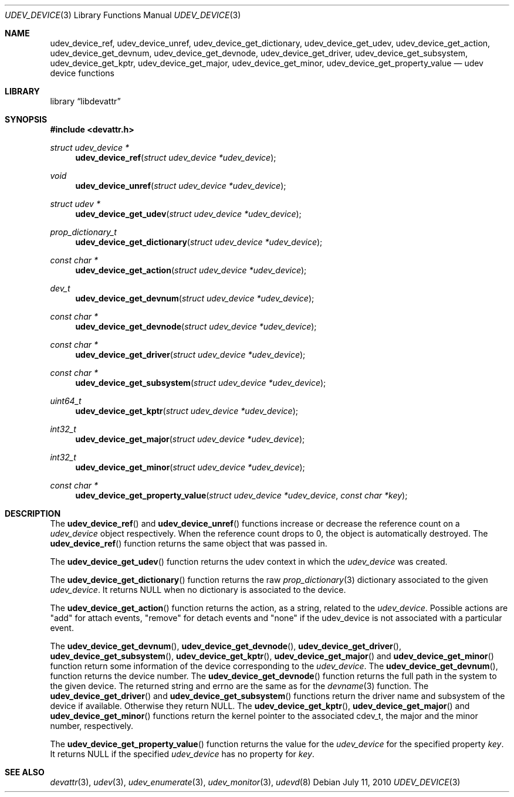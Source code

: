 .\"
.\" Copyright (c) 2010 The DragonFly Project.  All rights reserved.
.\" 
.\" Redistribution and use in source and binary forms, with or without
.\" modification, are permitted provided that the following conditions
.\" are met:
.\" 
.\" 1. Redistributions of source code must retain the above copyright
.\"    notice, this list of conditions and the following disclaimer.
.\" 2. Redistributions in binary form must reproduce the above copyright
.\"    notice, this list of conditions and the following disclaimer in
.\"    the documentation and/or other materials provided with the
.\"    distribution.
.\" 3. Neither the name of The DragonFly Project nor the names of its
.\"    contributors may be used to endorse or promote products derived
.\"    from this software without specific, prior written permission.
.\" 
.\" THIS SOFTWARE IS PROVIDED BY THE COPYRIGHT HOLDERS AND CONTRIBUTORS
.\" ``AS IS'' AND ANY EXPRESS OR IMPLIED WARRANTIES, INCLUDING, BUT NOT
.\" LIMITED TO, THE IMPLIED WARRANTIES OF MERCHANTABILITY AND FITNESS
.\" FOR A PARTICULAR PURPOSE ARE DISCLAIMED.  IN NO EVENT SHALL THE
.\" COPYRIGHT HOLDERS OR CONTRIBUTORS BE LIABLE FOR ANY DIRECT, INDIRECT,
.\" INCIDENTAL, SPECIAL, EXEMPLARY OR CONSEQUENTIAL DAMAGES (INCLUDING,
.\" BUT NOT LIMITED TO, PROCUREMENT OF SUBSTITUTE GOODS OR SERVICES;
.\" LOSS OF USE, DATA, OR PROFITS; OR BUSINESS INTERRUPTION) HOWEVER CAUSED
.\" AND ON ANY THEORY OF LIABILITY, WHETHER IN CONTRACT, STRICT LIABILITY,
.\" OR TORT (INCLUDING NEGLIGENCE OR OTHERWISE) ARISING IN ANY WAY OUT
.\" OF THE USE OF THIS SOFTWARE, EVEN IF ADVISED OF THE POSSIBILITY OF
.\" SUCH DAMAGE.
.\"
.Dd July 11, 2010
.Dt UDEV_DEVICE 3
.Os
.Sh NAME
.Nm udev_device_ref ,
.Nm udev_device_unref ,
.Nm udev_device_get_dictionary ,
.Nm udev_device_get_udev ,
.Nm udev_device_get_action ,
.Nm udev_device_get_devnum ,
.Nm udev_device_get_devnode ,
.Nm udev_device_get_driver ,
.Nm udev_device_get_subsystem ,
.Nm udev_device_get_kptr ,
.Nm udev_device_get_major ,
.Nm udev_device_get_minor ,
.Nm udev_device_get_property_value
.Nd udev device functions
.Sh LIBRARY
.Lb libdevattr
.Sh SYNOPSIS
.In devattr.h
.Ft struct udev_device *
.Fn udev_device_ref "struct udev_device *udev_device"
.Ft void
.Fn udev_device_unref "struct udev_device *udev_device"
.Ft struct udev *
.Fn udev_device_get_udev "struct udev_device *udev_device"
.Ft prop_dictionary_t
.Fn udev_device_get_dictionary "struct udev_device *udev_device"
.Ft const char *
.Fn udev_device_get_action "struct udev_device *udev_device"
.Ft dev_t
.Fn udev_device_get_devnum "struct udev_device *udev_device"
.Ft const char *
.Fn udev_device_get_devnode "struct udev_device *udev_device"
.Ft const char *
.Fn udev_device_get_driver "struct udev_device *udev_device"
.Ft const char *
.Fn udev_device_get_subsystem "struct udev_device *udev_device"
.Ft uint64_t
.Fn udev_device_get_kptr "struct udev_device *udev_device"
.Ft int32_t
.Fn udev_device_get_major "struct udev_device *udev_device"
.Ft int32_t
.Fn udev_device_get_minor "struct udev_device *udev_device"
.Ft const char *
.Fn udev_device_get_property_value "struct udev_device *udev_device" "const char *key"
.Sh DESCRIPTION
The
.Fn udev_device_ref
and
.Fn udev_device_unref
functions increase or decrease the reference count on a
.Fa udev_device
object respectively.
When the reference count drops to 0, the object is automatically destroyed.
The
.Fn udev_device_ref
function returns the same object that was passed in.
.Pp
The
.Fn udev_device_get_udev
function returns the udev context in which the
.Fa udev_device
was created.
.Pp
The
.Fn udev_device_get_dictionary
function returns the raw
.Xr prop_dictionary 3
dictionary associated to the given
.Fa udev_device .
It returns
.Dv NULL
when no dictionary is associated to the device.
.Pp
The
.Fn udev_device_get_action
function returns the action, as a string, related to the
.Fa udev_device .
Possible actions are "add" for attach events, "remove" for detach events and
"none" if the udev_device is not associated with a particular event.
.Pp
The
.Fn udev_device_get_devnum ,
.Fn udev_device_get_devnode ,
.Fn udev_device_get_driver ,
.Fn udev_device_get_subsystem ,
.Fn udev_device_get_kptr ,
.Fn udev_device_get_major
and
.Fn udev_device_get_minor
function return some information of the device corresponding to the
.Fa udev_device .
The
.Fn udev_device_get_devnum ,
function returns the device number.
The
.Fn udev_device_get_devnode
function returns the full path in the system to the given device.
The returned string and errno are the same as for the
.Xr devname 3
function.
The
.Fn udev_device_get_driver
and
.Fn udev_device_get_subsystem
functions return the driver name and subsystem of the device if available.
Otherwise they return
.Dv NULL .
The
.Fn udev_device_get_kptr ,
.Fn udev_device_get_major
and
.Fn udev_device_get_minor
functions return the kernel pointer to the associated cdev_t, the major and the
minor number, respectively.
.Pp
The
.Fn udev_device_get_property_value
function returns the value for the
.Fa udev_device
for the specified property
.Fa key .
It returns
.Dv NULL
if the specified
.Fa udev_device
has no property for
.Fa key .
.Sh SEE ALSO
.Xr devattr 3 ,
.Xr udev 3 ,
.Xr udev_enumerate 3 ,
.Xr udev_monitor 3 ,
.Xr udevd 8
